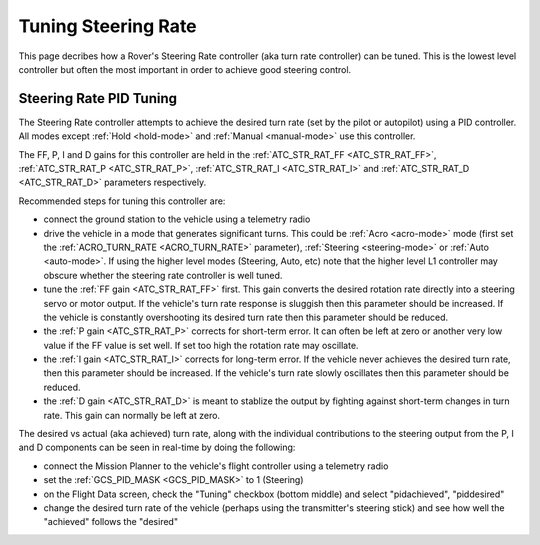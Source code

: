 .. _rover-tuning-steering-rate:

====================
Tuning Steering Rate
====================

This page decribes how a Rover's Steering Rate controller (aka turn rate controller) can be tuned.  This is the lowest level controller but often the most important in order to achieve good steering control.

.. image:: ../images/rover-tuning-steering-rate.png
    :target: ../_images/rover-tuning-steering-rate.png

Steering Rate PID Tuning
------------------------

The Steering Rate controller attempts to achieve the desired turn rate (set by the pilot or autopilot) using a PID controller.  All modes except :ref:`Hold <hold-mode>` and :ref:`Manual <manual-mode>` use this controller.

The FF, P, I and D gains for this controller are held in the :ref:`ATC_STR_RAT_FF <ATC_STR_RAT_FF>`, :ref:`ATC_STR_RAT_P <ATC_STR_RAT_P>`, :ref:`ATC_STR_RAT_I <ATC_STR_RAT_I>` and :ref:`ATC_STR_RAT_D <ATC_STR_RAT_D>` parameters respectively.

Recommended steps for tuning this controller are:

- connect the ground station to the vehicle using a telemetry radio
- drive the vehicle in a mode that generates significant turns.  This could be :ref:`Acro <acro-mode>` mode (first set the :ref:`ACRO_TURN_RATE <ACRO_TURN_RATE>` parameter), :ref:`Steering <steering-mode>` or :ref:`Auto <auto-mode>`.  If using the higher level modes (Steering, Auto, etc) note that the higher level L1 controller may obscure whether the steering rate controller is well tuned.
- tune the :ref:`FF gain <ATC_STR_RAT_FF>` first.  This gain converts the desired rotation rate directly into a steering servo or motor output.  If the vehicle's turn rate response is sluggish then this parameter should be increased.  If the vehicle is constantly overshooting its desired turn rate then this parameter should be reduced.
- the :ref:`P gain <ATC_STR_RAT_P>` corrects for short-term error.  It can often be left at zero or another very low value if the FF value is set well.  If set too high the rotation rate may oscillate.
- the :ref:`I gain <ATC_STR_RAT_I>` corrects for long-term error.  If the vehicle never achieves the desired turn rate, then this parameter should be increased.  If the vehicle's turn rate slowly oscillates then this parameter should be reduced.
- the :ref:`D gain <ATC_STR_RAT_D>` is meant to stablize the output by fighting against short-term changes in turn rate.  This gain can normally be left at zero.

The desired vs actual (aka achieved) turn rate, along with the individual contributions to the steering output from the P, I and D components can be seen in real-time by doing the following:

- connect the Mission Planner to the vehicle's flight controller using a telemetry radio
- set the :ref:`GCS_PID_MASK <GCS_PID_MASK>` to 1 (Steering)
- on the Flight Data screen, check the "Tuning" checkbox (bottom middle) and select "pidachieved", "piddesired"
- change the desired turn rate of the vehicle (perhaps using the transmitter's steering stick) and see how well the "achieved" follows the "desired"

.. image:: ../images/rover-throttle-and-speed2.png
    :target: ../_images/rover-throttle-and-speed2.png
